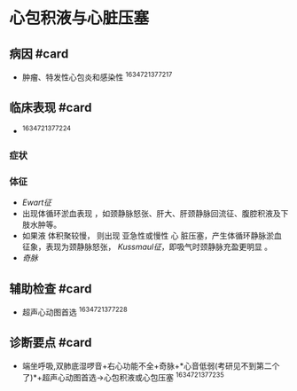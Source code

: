 * 心包积液与心脏压塞
  :PROPERTIES:
  :CUSTOM_ID: 心包积液与心脏压塞
  :ID:       20211122T213535.889634
  :END:
** 病因 #card
   :PROPERTIES:
   :CUSTOM_ID: 病因-card
   :END:

- 肿瘤、特发性心包炎和感染性 ^1634721377217

** 临床表现 #card
   :PROPERTIES:
   :CUSTOM_ID: 临床表现-card
   :END:

- ^1634721377224

*** 症状
    :PROPERTIES:
    :CUSTOM_ID: 症状
    :END:
*** 体征
    :PROPERTIES:
    :CUSTOM_ID: 体征
    :END:

- [[Ewart征]]
- 出现体循环淤血表现
  ，如颈静脉怒张、肝大、肝颈静脉回流征、腹腔积液及下肢水肿等。
- 如果液 体积聚较慢， 则出现 亚急性或慢性 心
  脏压塞，产生体循环静脉淤血征象，表现为颈静脉怒张，
  [[Kussmaul征]]，即吸气时颈静脉充盈更明显 。
- [[奇脉]]

** 辅助检查 #card
   :PROPERTIES:
   :CUSTOM_ID: 辅助检查-card
   :END:

- 超声心动图首选 ^1634721377228

** 诊断要点 #card
   :PROPERTIES:
   :CUSTOM_ID: 诊断要点-card
   :END:

- 端坐呼吸,双肺底湿啰音+右心功能不全+奇脉+*心音低弱(考研见不到第二个了)*+超声心动图首选->心包积液或心包压塞
  ^1634721377235
